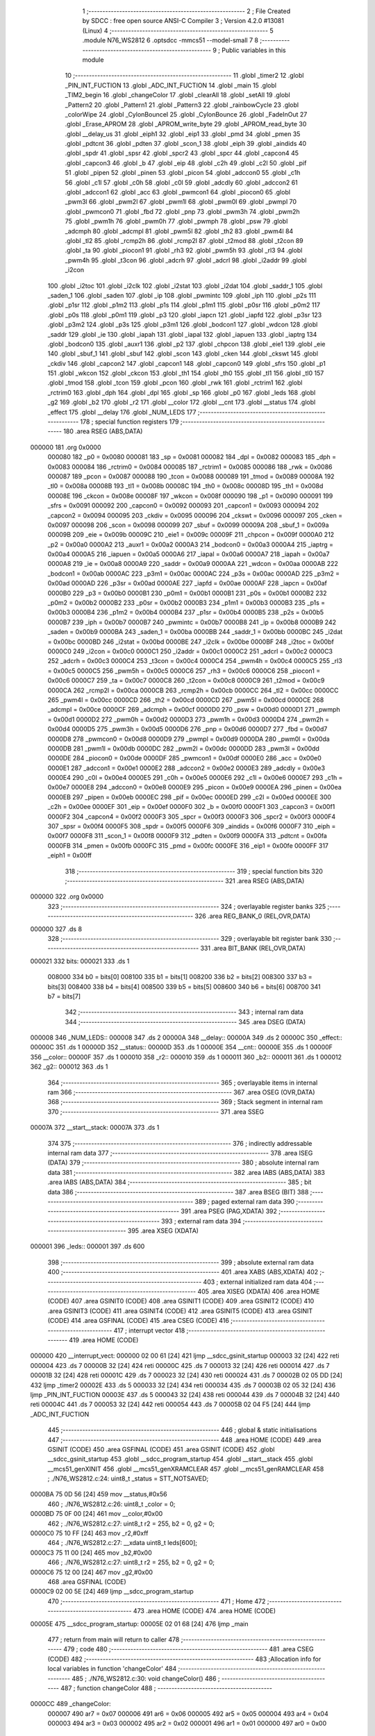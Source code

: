                                       1 ;--------------------------------------------------------
                                      2 ; File Created by SDCC : free open source ANSI-C Compiler
                                      3 ; Version 4.2.0 #13081 (Linux)
                                      4 ;--------------------------------------------------------
                                      5 	.module N76_WS2812
                                      6 	.optsdcc -mmcs51 --model-small
                                      7 	
                                      8 ;--------------------------------------------------------
                                      9 ; Public variables in this module
                                     10 ;--------------------------------------------------------
                                     11 	.globl _timer2
                                     12 	.globl _PIN_INT_FUCTION
                                     13 	.globl _ADC_INT_FUCTION
                                     14 	.globl _main
                                     15 	.globl _TIM2_begin
                                     16 	.globl _changeColor
                                     17 	.globl _clearAll
                                     18 	.globl _setAll
                                     19 	.globl _Pattern2
                                     20 	.globl _Pattern1
                                     21 	.globl _Pattern3
                                     22 	.globl _rainbowCycle
                                     23 	.globl _colorWipe
                                     24 	.globl _CylonBounceI
                                     25 	.globl _CylonBounce
                                     26 	.globl _FadeInOut
                                     27 	.globl _Erase_APROM
                                     28 	.globl _APROM_write_byte
                                     29 	.globl _APROM_read_byte
                                     30 	.globl __delay_us
                                     31 	.globl _eiph1
                                     32 	.globl _eip1
                                     33 	.globl _pmd
                                     34 	.globl _pmen
                                     35 	.globl _pdtcnt
                                     36 	.globl _pdten
                                     37 	.globl _scon_1
                                     38 	.globl _eiph
                                     39 	.globl _aindids
                                     40 	.globl _spdr
                                     41 	.globl _spsr
                                     42 	.globl _spcr2
                                     43 	.globl _spcr
                                     44 	.globl _capcon4
                                     45 	.globl _capcon3
                                     46 	.globl _b
                                     47 	.globl _eip
                                     48 	.globl _c2h
                                     49 	.globl _c2l
                                     50 	.globl _pif
                                     51 	.globl _pipen
                                     52 	.globl _pinen
                                     53 	.globl _picon
                                     54 	.globl _adccon0
                                     55 	.globl _c1h
                                     56 	.globl _c1l
                                     57 	.globl _c0h
                                     58 	.globl _c0l
                                     59 	.globl _adcdly
                                     60 	.globl _adccon2
                                     61 	.globl _adccon1
                                     62 	.globl _acc
                                     63 	.globl _pwmcon1
                                     64 	.globl _piocon0
                                     65 	.globl _pwm3l
                                     66 	.globl _pwm2l
                                     67 	.globl _pwm1l
                                     68 	.globl _pwm0l
                                     69 	.globl _pwmpl
                                     70 	.globl _pwmcon0
                                     71 	.globl _fbd
                                     72 	.globl _pnp
                                     73 	.globl _pwm3h
                                     74 	.globl _pwm2h
                                     75 	.globl _pwm1h
                                     76 	.globl _pwm0h
                                     77 	.globl _pwmph
                                     78 	.globl _psw
                                     79 	.globl _adcmph
                                     80 	.globl _adcmpl
                                     81 	.globl _pwm5l
                                     82 	.globl _th2
                                     83 	.globl _pwm4l
                                     84 	.globl _tl2
                                     85 	.globl _rcmp2h
                                     86 	.globl _rcmp2l
                                     87 	.globl _t2mod
                                     88 	.globl _t2con
                                     89 	.globl _ta
                                     90 	.globl _piocon1
                                     91 	.globl _rh3
                                     92 	.globl _pwm5h
                                     93 	.globl _rl3
                                     94 	.globl _pwm4h
                                     95 	.globl _t3con
                                     96 	.globl _adcrh
                                     97 	.globl _adcrl
                                     98 	.globl _i2addr
                                     99 	.globl _i2con
                                    100 	.globl _i2toc
                                    101 	.globl _i2clk
                                    102 	.globl _i2stat
                                    103 	.globl _i2dat
                                    104 	.globl _saddr_1
                                    105 	.globl _saden_1
                                    106 	.globl _saden
                                    107 	.globl _ip
                                    108 	.globl _pwmintc
                                    109 	.globl _iph
                                    110 	.globl _p2s
                                    111 	.globl _p1sr
                                    112 	.globl _p1m2
                                    113 	.globl _p1s
                                    114 	.globl _p1m1
                                    115 	.globl _p0sr
                                    116 	.globl _p0m2
                                    117 	.globl _p0s
                                    118 	.globl _p0m1
                                    119 	.globl _p3
                                    120 	.globl _iapcn
                                    121 	.globl _iapfd
                                    122 	.globl _p3sr
                                    123 	.globl _p3m2
                                    124 	.globl _p3s
                                    125 	.globl _p3m1
                                    126 	.globl _bodcon1
                                    127 	.globl _wdcon
                                    128 	.globl _saddr
                                    129 	.globl _ie
                                    130 	.globl _iapah
                                    131 	.globl _iapal
                                    132 	.globl _iapuen
                                    133 	.globl _iaptrg
                                    134 	.globl _bodcon0
                                    135 	.globl _auxr1
                                    136 	.globl _p2
                                    137 	.globl _chpcon
                                    138 	.globl _eie1
                                    139 	.globl _eie
                                    140 	.globl _sbuf_1
                                    141 	.globl _sbuf
                                    142 	.globl _scon
                                    143 	.globl _cken
                                    144 	.globl _ckswt
                                    145 	.globl _ckdiv
                                    146 	.globl _capcon2
                                    147 	.globl _capcon1
                                    148 	.globl _capcon0
                                    149 	.globl _sfrs
                                    150 	.globl _p1
                                    151 	.globl _wkcon
                                    152 	.globl _ckcon
                                    153 	.globl _th1
                                    154 	.globl _th0
                                    155 	.globl _tl1
                                    156 	.globl _tl0
                                    157 	.globl _tmod
                                    158 	.globl _tcon
                                    159 	.globl _pcon
                                    160 	.globl _rwk
                                    161 	.globl _rctrim1
                                    162 	.globl _rctrim0
                                    163 	.globl _dph
                                    164 	.globl _dpl
                                    165 	.globl _sp
                                    166 	.globl _p0
                                    167 	.globl _leds
                                    168 	.globl _g2
                                    169 	.globl _b2
                                    170 	.globl _r2
                                    171 	.globl __color
                                    172 	.globl __cnt
                                    173 	.globl __status
                                    174 	.globl _effect
                                    175 	.globl __delay
                                    176 	.globl _NUM_LEDS
                                    177 ;--------------------------------------------------------
                                    178 ; special function registers
                                    179 ;--------------------------------------------------------
                                    180 	.area RSEG    (ABS,DATA)
      000000                        181 	.org 0x0000
                           000080   182 _p0	=	0x0080
                           000081   183 _sp	=	0x0081
                           000082   184 _dpl	=	0x0082
                           000083   185 _dph	=	0x0083
                           000084   186 _rctrim0	=	0x0084
                           000085   187 _rctrim1	=	0x0085
                           000086   188 _rwk	=	0x0086
                           000087   189 _pcon	=	0x0087
                           000088   190 _tcon	=	0x0088
                           000089   191 _tmod	=	0x0089
                           00008A   192 _tl0	=	0x008a
                           00008B   193 _tl1	=	0x008b
                           00008C   194 _th0	=	0x008c
                           00008D   195 _th1	=	0x008d
                           00008E   196 _ckcon	=	0x008e
                           00008F   197 _wkcon	=	0x008f
                           000090   198 _p1	=	0x0090
                           000091   199 _sfrs	=	0x0091
                           000092   200 _capcon0	=	0x0092
                           000093   201 _capcon1	=	0x0093
                           000094   202 _capcon2	=	0x0094
                           000095   203 _ckdiv	=	0x0095
                           000096   204 _ckswt	=	0x0096
                           000097   205 _cken	=	0x0097
                           000098   206 _scon	=	0x0098
                           000099   207 _sbuf	=	0x0099
                           00009A   208 _sbuf_1	=	0x009a
                           00009B   209 _eie	=	0x009b
                           00009C   210 _eie1	=	0x009c
                           00009F   211 _chpcon	=	0x009f
                           0000A0   212 _p2	=	0x00a0
                           0000A2   213 _auxr1	=	0x00a2
                           0000A3   214 _bodcon0	=	0x00a3
                           0000A4   215 _iaptrg	=	0x00a4
                           0000A5   216 _iapuen	=	0x00a5
                           0000A6   217 _iapal	=	0x00a6
                           0000A7   218 _iapah	=	0x00a7
                           0000A8   219 _ie	=	0x00a8
                           0000A9   220 _saddr	=	0x00a9
                           0000AA   221 _wdcon	=	0x00aa
                           0000AB   222 _bodcon1	=	0x00ab
                           0000AC   223 _p3m1	=	0x00ac
                           0000AC   224 _p3s	=	0x00ac
                           0000AD   225 _p3m2	=	0x00ad
                           0000AD   226 _p3sr	=	0x00ad
                           0000AE   227 _iapfd	=	0x00ae
                           0000AF   228 _iapcn	=	0x00af
                           0000B0   229 _p3	=	0x00b0
                           0000B1   230 _p0m1	=	0x00b1
                           0000B1   231 _p0s	=	0x00b1
                           0000B2   232 _p0m2	=	0x00b2
                           0000B2   233 _p0sr	=	0x00b2
                           0000B3   234 _p1m1	=	0x00b3
                           0000B3   235 _p1s	=	0x00b3
                           0000B4   236 _p1m2	=	0x00b4
                           0000B4   237 _p1sr	=	0x00b4
                           0000B5   238 _p2s	=	0x00b5
                           0000B7   239 _iph	=	0x00b7
                           0000B7   240 _pwmintc	=	0x00b7
                           0000B8   241 _ip	=	0x00b8
                           0000B9   242 _saden	=	0x00b9
                           0000BA   243 _saden_1	=	0x00ba
                           0000BB   244 _saddr_1	=	0x00bb
                           0000BC   245 _i2dat	=	0x00bc
                           0000BD   246 _i2stat	=	0x00bd
                           0000BE   247 _i2clk	=	0x00be
                           0000BF   248 _i2toc	=	0x00bf
                           0000C0   249 _i2con	=	0x00c0
                           0000C1   250 _i2addr	=	0x00c1
                           0000C2   251 _adcrl	=	0x00c2
                           0000C3   252 _adcrh	=	0x00c3
                           0000C4   253 _t3con	=	0x00c4
                           0000C4   254 _pwm4h	=	0x00c4
                           0000C5   255 _rl3	=	0x00c5
                           0000C5   256 _pwm5h	=	0x00c5
                           0000C6   257 _rh3	=	0x00c6
                           0000C6   258 _piocon1	=	0x00c6
                           0000C7   259 _ta	=	0x00c7
                           0000C8   260 _t2con	=	0x00c8
                           0000C9   261 _t2mod	=	0x00c9
                           0000CA   262 _rcmp2l	=	0x00ca
                           0000CB   263 _rcmp2h	=	0x00cb
                           0000CC   264 _tl2	=	0x00cc
                           0000CC   265 _pwm4l	=	0x00cc
                           0000CD   266 _th2	=	0x00cd
                           0000CD   267 _pwm5l	=	0x00cd
                           0000CE   268 _adcmpl	=	0x00ce
                           0000CF   269 _adcmph	=	0x00cf
                           0000D0   270 _psw	=	0x00d0
                           0000D1   271 _pwmph	=	0x00d1
                           0000D2   272 _pwm0h	=	0x00d2
                           0000D3   273 _pwm1h	=	0x00d3
                           0000D4   274 _pwm2h	=	0x00d4
                           0000D5   275 _pwm3h	=	0x00d5
                           0000D6   276 _pnp	=	0x00d6
                           0000D7   277 _fbd	=	0x00d7
                           0000D8   278 _pwmcon0	=	0x00d8
                           0000D9   279 _pwmpl	=	0x00d9
                           0000DA   280 _pwm0l	=	0x00da
                           0000DB   281 _pwm1l	=	0x00db
                           0000DC   282 _pwm2l	=	0x00dc
                           0000DD   283 _pwm3l	=	0x00dd
                           0000DE   284 _piocon0	=	0x00de
                           0000DF   285 _pwmcon1	=	0x00df
                           0000E0   286 _acc	=	0x00e0
                           0000E1   287 _adccon1	=	0x00e1
                           0000E2   288 _adccon2	=	0x00e2
                           0000E3   289 _adcdly	=	0x00e3
                           0000E4   290 _c0l	=	0x00e4
                           0000E5   291 _c0h	=	0x00e5
                           0000E6   292 _c1l	=	0x00e6
                           0000E7   293 _c1h	=	0x00e7
                           0000E8   294 _adccon0	=	0x00e8
                           0000E9   295 _picon	=	0x00e9
                           0000EA   296 _pinen	=	0x00ea
                           0000EB   297 _pipen	=	0x00eb
                           0000EC   298 _pif	=	0x00ec
                           0000ED   299 _c2l	=	0x00ed
                           0000EE   300 _c2h	=	0x00ee
                           0000EF   301 _eip	=	0x00ef
                           0000F0   302 _b	=	0x00f0
                           0000F1   303 _capcon3	=	0x00f1
                           0000F2   304 _capcon4	=	0x00f2
                           0000F3   305 _spcr	=	0x00f3
                           0000F3   306 _spcr2	=	0x00f3
                           0000F4   307 _spsr	=	0x00f4
                           0000F5   308 _spdr	=	0x00f5
                           0000F6   309 _aindids	=	0x00f6
                           0000F7   310 _eiph	=	0x00f7
                           0000F8   311 _scon_1	=	0x00f8
                           0000F9   312 _pdten	=	0x00f9
                           0000FA   313 _pdtcnt	=	0x00fa
                           0000FB   314 _pmen	=	0x00fb
                           0000FC   315 _pmd	=	0x00fc
                           0000FE   316 _eip1	=	0x00fe
                           0000FF   317 _eiph1	=	0x00ff
                                    318 ;--------------------------------------------------------
                                    319 ; special function bits
                                    320 ;--------------------------------------------------------
                                    321 	.area RSEG    (ABS,DATA)
      000000                        322 	.org 0x0000
                                    323 ;--------------------------------------------------------
                                    324 ; overlayable register banks
                                    325 ;--------------------------------------------------------
                                    326 	.area REG_BANK_0	(REL,OVR,DATA)
      000000                        327 	.ds 8
                                    328 ;--------------------------------------------------------
                                    329 ; overlayable bit register bank
                                    330 ;--------------------------------------------------------
                                    331 	.area BIT_BANK	(REL,OVR,DATA)
      000021                        332 bits:
      000021                        333 	.ds 1
                           008000   334 	b0 = bits[0]
                           008100   335 	b1 = bits[1]
                           008200   336 	b2 = bits[2]
                           008300   337 	b3 = bits[3]
                           008400   338 	b4 = bits[4]
                           008500   339 	b5 = bits[5]
                           008600   340 	b6 = bits[6]
                           008700   341 	b7 = bits[7]
                                    342 ;--------------------------------------------------------
                                    343 ; internal ram data
                                    344 ;--------------------------------------------------------
                                    345 	.area DSEG    (DATA)
      000008                        346 _NUM_LEDS::
      000008                        347 	.ds 2
      00000A                        348 __delay::
      00000A                        349 	.ds 2
      00000C                        350 _effect::
      00000C                        351 	.ds 1
      00000D                        352 __status::
      00000D                        353 	.ds 1
      00000E                        354 __cnt::
      00000E                        355 	.ds 1
      00000F                        356 __color::
      00000F                        357 	.ds 1
      000010                        358 _r2::
      000010                        359 	.ds 1
      000011                        360 _b2::
      000011                        361 	.ds 1
      000012                        362 _g2::
      000012                        363 	.ds 1
                                    364 ;--------------------------------------------------------
                                    365 ; overlayable items in internal ram
                                    366 ;--------------------------------------------------------
                                    367 	.area	OSEG    (OVR,DATA)
                                    368 ;--------------------------------------------------------
                                    369 ; Stack segment in internal ram
                                    370 ;--------------------------------------------------------
                                    371 	.area	SSEG
      00007A                        372 __start__stack:
      00007A                        373 	.ds	1
                                    374 
                                    375 ;--------------------------------------------------------
                                    376 ; indirectly addressable internal ram data
                                    377 ;--------------------------------------------------------
                                    378 	.area ISEG    (DATA)
                                    379 ;--------------------------------------------------------
                                    380 ; absolute internal ram data
                                    381 ;--------------------------------------------------------
                                    382 	.area IABS    (ABS,DATA)
                                    383 	.area IABS    (ABS,DATA)
                                    384 ;--------------------------------------------------------
                                    385 ; bit data
                                    386 ;--------------------------------------------------------
                                    387 	.area BSEG    (BIT)
                                    388 ;--------------------------------------------------------
                                    389 ; paged external ram data
                                    390 ;--------------------------------------------------------
                                    391 	.area PSEG    (PAG,XDATA)
                                    392 ;--------------------------------------------------------
                                    393 ; external ram data
                                    394 ;--------------------------------------------------------
                                    395 	.area XSEG    (XDATA)
      000001                        396 _leds::
      000001                        397 	.ds 600
                                    398 ;--------------------------------------------------------
                                    399 ; absolute external ram data
                                    400 ;--------------------------------------------------------
                                    401 	.area XABS    (ABS,XDATA)
                                    402 ;--------------------------------------------------------
                                    403 ; external initialized ram data
                                    404 ;--------------------------------------------------------
                                    405 	.area XISEG   (XDATA)
                                    406 	.area HOME    (CODE)
                                    407 	.area GSINIT0 (CODE)
                                    408 	.area GSINIT1 (CODE)
                                    409 	.area GSINIT2 (CODE)
                                    410 	.area GSINIT3 (CODE)
                                    411 	.area GSINIT4 (CODE)
                                    412 	.area GSINIT5 (CODE)
                                    413 	.area GSINIT  (CODE)
                                    414 	.area GSFINAL (CODE)
                                    415 	.area CSEG    (CODE)
                                    416 ;--------------------------------------------------------
                                    417 ; interrupt vector
                                    418 ;--------------------------------------------------------
                                    419 	.area HOME    (CODE)
      000000                        420 __interrupt_vect:
      000000 02 00 61         [24]  421 	ljmp	__sdcc_gsinit_startup
      000003 32               [24]  422 	reti
      000004                        423 	.ds	7
      00000B 32               [24]  424 	reti
      00000C                        425 	.ds	7
      000013 32               [24]  426 	reti
      000014                        427 	.ds	7
      00001B 32               [24]  428 	reti
      00001C                        429 	.ds	7
      000023 32               [24]  430 	reti
      000024                        431 	.ds	7
      00002B 02 05 DD         [24]  432 	ljmp	_timer2
      00002E                        433 	.ds	5
      000033 32               [24]  434 	reti
      000034                        435 	.ds	7
      00003B 02 05 32         [24]  436 	ljmp	_PIN_INT_FUCTION
      00003E                        437 	.ds	5
      000043 32               [24]  438 	reti
      000044                        439 	.ds	7
      00004B 32               [24]  440 	reti
      00004C                        441 	.ds	7
      000053 32               [24]  442 	reti
      000054                        443 	.ds	7
      00005B 02 04 F5         [24]  444 	ljmp	_ADC_INT_FUCTION
                                    445 ;--------------------------------------------------------
                                    446 ; global & static initialisations
                                    447 ;--------------------------------------------------------
                                    448 	.area HOME    (CODE)
                                    449 	.area GSINIT  (CODE)
                                    450 	.area GSFINAL (CODE)
                                    451 	.area GSINIT  (CODE)
                                    452 	.globl __sdcc_gsinit_startup
                                    453 	.globl __sdcc_program_startup
                                    454 	.globl __start__stack
                                    455 	.globl __mcs51_genXINIT
                                    456 	.globl __mcs51_genXRAMCLEAR
                                    457 	.globl __mcs51_genRAMCLEAR
                                    458 ;	./N76_WS2812.c:24: uint8_t _status = STT_NOTSAVED;
      0000BA 75 0D 56         [24]  459 	mov	__status,#0x56
                                    460 ;	./N76_WS2812.c:26: uint8_t _color = 0;
      0000BD 75 0F 00         [24]  461 	mov	__color,#0x00
                                    462 ;	./N76_WS2812.c:27: uint8_t r2 = 255, b2 = 0, g2 = 0;
      0000C0 75 10 FF         [24]  463 	mov	_r2,#0xff
                                    464 ;	./N76_WS2812.c:27: __xdata uint8_t leds[600];
      0000C3 75 11 00         [24]  465 	mov	_b2,#0x00
                                    466 ;	./N76_WS2812.c:27: uint8_t r2 = 255, b2 = 0, g2 = 0;
      0000C6 75 12 00         [24]  467 	mov	_g2,#0x00
                                    468 	.area GSFINAL (CODE)
      0000C9 02 00 5E         [24]  469 	ljmp	__sdcc_program_startup
                                    470 ;--------------------------------------------------------
                                    471 ; Home
                                    472 ;--------------------------------------------------------
                                    473 	.area HOME    (CODE)
                                    474 	.area HOME    (CODE)
      00005E                        475 __sdcc_program_startup:
      00005E 02 01 68         [24]  476 	ljmp	_main
                                    477 ;	return from main will return to caller
                                    478 ;--------------------------------------------------------
                                    479 ; code
                                    480 ;--------------------------------------------------------
                                    481 	.area CSEG    (CODE)
                                    482 ;------------------------------------------------------------
                                    483 ;Allocation info for local variables in function 'changeColor'
                                    484 ;------------------------------------------------------------
                                    485 ;	./N76_WS2812.c:30: void changeColor()
                                    486 ;	-----------------------------------------
                                    487 ;	 function changeColor
                                    488 ;	-----------------------------------------
      0000CC                        489 _changeColor:
                           000007   490 	ar7 = 0x07
                           000006   491 	ar6 = 0x06
                           000005   492 	ar5 = 0x05
                           000004   493 	ar4 = 0x04
                           000003   494 	ar3 = 0x03
                           000002   495 	ar2 = 0x02
                           000001   496 	ar1 = 0x01
                           000000   497 	ar0 = 0x00
                                    498 ;	./N76_WS2812.c:33: switch (_color)
      0000CC E5 0F            [12]  499 	mov	a,__color
      0000CE 24 F8            [12]  500 	add	a,#0xff - 0x07
      0000D0 50 01            [24]  501 	jnc	00117$
      0000D2 22               [24]  502 	ret
      0000D3                        503 00117$:
      0000D3 E5 0F            [12]  504 	mov	a,__color
      0000D5 24 0B            [12]  505 	add	a,#(00118$-3-.)
      0000D7 83               [24]  506 	movc	a,@a+pc
      0000D8 F5 82            [12]  507 	mov	dpl,a
      0000DA E5 0F            [12]  508 	mov	a,__color
      0000DC 24 0C            [12]  509 	add	a,#(00119$-3-.)
      0000DE 83               [24]  510 	movc	a,@a+pc
      0000DF F5 83            [12]  511 	mov	dph,a
      0000E1 E4               [12]  512 	clr	a
      0000E2 73               [24]  513 	jmp	@a+dptr
      0000E3                        514 00118$:
      0000E3 F3                     515 	.db	00101$
      0000E4 FD                     516 	.db	00102$
      0000E5 07                     517 	.db	00103$
      0000E6 11                     518 	.db	00104$
      0000E7 1B                     519 	.db	00105$
      0000E8 25                     520 	.db	00106$
      0000E9 2F                     521 	.db	00107$
      0000EA 39                     522 	.db	00108$
      0000EB                        523 00119$:
      0000EB 00                     524 	.db	00101$>>8
      0000EC 00                     525 	.db	00102$>>8
      0000ED 01                     526 	.db	00103$>>8
      0000EE 01                     527 	.db	00104$>>8
      0000EF 01                     528 	.db	00105$>>8
      0000F0 01                     529 	.db	00106$>>8
      0000F1 01                     530 	.db	00107$>>8
      0000F2 01                     531 	.db	00108$>>8
                                    532 ;	./N76_WS2812.c:35: case 0: // red
      0000F3                        533 00101$:
                                    534 ;	./N76_WS2812.c:36: r2 = 239;
      0000F3 75 10 EF         [24]  535 	mov	_r2,#0xef
                                    536 ;	./N76_WS2812.c:37: g2 = 3;
      0000F6 75 12 03         [24]  537 	mov	_g2,#0x03
                                    538 ;	./N76_WS2812.c:38: b2 = 7;
      0000F9 75 11 07         [24]  539 	mov	_b2,#0x07
                                    540 ;	./N76_WS2812.c:39: break;
                                    541 ;	./N76_WS2812.c:41: case 1: // violet
      0000FC 22               [24]  542 	ret
      0000FD                        543 00102$:
                                    544 ;	./N76_WS2812.c:42: r2 = 160;
      0000FD 75 10 A0         [24]  545 	mov	_r2,#0xa0
                                    546 ;	./N76_WS2812.c:43: g2 = 64;
      000100 75 12 40         [24]  547 	mov	_g2,#0x40
                                    548 ;	./N76_WS2812.c:44: b2 = 198;
      000103 75 11 C6         [24]  549 	mov	_b2,#0xc6
                                    550 ;	./N76_WS2812.c:45: break;
                                    551 ;	./N76_WS2812.c:47: case 2: // ORANGE
      000106 22               [24]  552 	ret
      000107                        553 00103$:
                                    554 ;	./N76_WS2812.c:48: r2 = 255;
      000107 75 10 FF         [24]  555 	mov	_r2,#0xff
                                    556 ;	./N76_WS2812.c:49: g2 = 153;
      00010A 75 12 99         [24]  557 	mov	_g2,#0x99
                                    558 ;	./N76_WS2812.c:50: b2 = 0;
      00010D 75 11 00         [24]  559 	mov	_b2,#0x00
                                    560 ;	./N76_WS2812.c:51: break;
                                    561 ;	./N76_WS2812.c:53: case 3: // YELLOW
      000110 22               [24]  562 	ret
      000111                        563 00104$:
                                    564 ;	./N76_WS2812.c:54: r2 = 255;
      000111 75 10 FF         [24]  565 	mov	_r2,#0xff
                                    566 ;	./N76_WS2812.c:55: g2 = 235;
      000114 75 12 EB         [24]  567 	mov	_g2,#0xeb
                                    568 ;	./N76_WS2812.c:56: b2 = 0;
      000117 75 11 00         [24]  569 	mov	_b2,#0x00
                                    570 ;	./N76_WS2812.c:57: break;
                                    571 ;	./N76_WS2812.c:59: case 4: // GREEN
      00011A 22               [24]  572 	ret
      00011B                        573 00105$:
                                    574 ;	./N76_WS2812.c:60: r2 = 29;
      00011B 75 10 1D         [24]  575 	mov	_r2,#0x1d
                                    576 ;	./N76_WS2812.c:61: g2 = 185;
      00011E 75 12 B9         [24]  577 	mov	_g2,#0xb9
                                    578 ;	./N76_WS2812.c:62: b2 = 84;
      000121 75 11 54         [24]  579 	mov	_b2,#0x54
                                    580 ;	./N76_WS2812.c:63: break;
                                    581 ;	./N76_WS2812.c:65: case 5: // BLUE
      000124 22               [24]  582 	ret
      000125                        583 00106$:
                                    584 ;	./N76_WS2812.c:66: r2 = 21;
      000125 75 10 15         [24]  585 	mov	_r2,#0x15
                                    586 ;	./N76_WS2812.c:67: g2 = 13;
      000128 75 12 0D         [24]  587 	mov	_g2,#0x0d
                                    588 ;	./N76_WS2812.c:68: b2 = 247;
      00012B 75 11 F7         [24]  589 	mov	_b2,#0xf7
                                    590 ;	./N76_WS2812.c:69: break;
                                    591 ;	./N76_WS2812.c:71: case 6: // INDIGO
      00012E 22               [24]  592 	ret
      00012F                        593 00107$:
                                    594 ;	./N76_WS2812.c:72: r2 = 110;
      00012F 75 10 6E         [24]  595 	mov	_r2,#0x6e
                                    596 ;	./N76_WS2812.c:73: g2 = 0;
      000132 75 12 00         [24]  597 	mov	_g2,#0x00
                                    598 ;	./N76_WS2812.c:74: b2 = 255;
      000135 75 11 FF         [24]  599 	mov	_b2,#0xff
                                    600 ;	./N76_WS2812.c:75: break;
                                    601 ;	./N76_WS2812.c:77: case 7: // Warm White
      000138 22               [24]  602 	ret
      000139                        603 00108$:
                                    604 ;	./N76_WS2812.c:78: r2 = 253;
      000139 75 10 FD         [24]  605 	mov	_r2,#0xfd
                                    606 ;	./N76_WS2812.c:79: g2 = 244;
      00013C 75 12 F4         [24]  607 	mov	_g2,#0xf4
                                    608 ;	./N76_WS2812.c:80: b2 = 220;
      00013F 75 11 DC         [24]  609 	mov	_b2,#0xdc
                                    610 ;	./N76_WS2812.c:85: }
                                    611 ;	./N76_WS2812.c:86: }
      000142 22               [24]  612 	ret
                                    613 ;------------------------------------------------------------
                                    614 ;Allocation info for local variables in function 'TIM2_begin'
                                    615 ;------------------------------------------------------------
                                    616 ;	./N76_WS2812.c:88: void TIM2_begin()
                                    617 ;	-----------------------------------------
                                    618 ;	 function TIM2_begin
                                    619 ;	-----------------------------------------
      000143                        620 _TIM2_begin:
                                    621 ;	./N76_WS2812.c:94: T2MOD &= ~0x70;
      000143 53 C9 8F         [24]  622 	anl	_t2mod,#0x8f
                                    623 ;	./N76_WS2812.c:96: T2MOD |= 0x60;
      000146 43 C9 60         [24]  624 	orl	_t2mod,#0x60
                                    625 ;	./N76_WS2812.c:100: clr_CMRL2;
      000149 53 C8 FE         [24]  626 	anl	_t2con,#0xfe
                                    627 ;	./N76_WS2812.c:104: set_CAPCR;
      00014C 43 C9 08         [24]  628 	orl	_t2mod,#0x08
                                    629 ;	./N76_WS2812.c:105: set_LDEN;
      00014F 43 C9 80         [24]  630 	orl	_t2mod,#0x80
                                    631 ;	./N76_WS2812.c:108: RCMP2L = 0xF6; // 100ms
      000152 75 CA F6         [24]  632 	mov	_rcmp2l,#0xf6
                                    633 ;	./N76_WS2812.c:110: RCMP2H = 0xC2;
      000155 75 CB C2         [24]  634 	mov	_rcmp2h,#0xc2
                                    635 ;	./N76_WS2812.c:111: TL2 = 0;
      000158 75 CC 00         [24]  636 	mov	_tl2,#0x00
                                    637 ;	./N76_WS2812.c:112: TH2 = 0;
      00015B 75 CD 00         [24]  638 	mov	_th2,#0x00
                                    639 ;	./N76_WS2812.c:114: set_ET2; // Enable Timer2 interrupt
      00015E 43 9B 80         [24]  640 	orl	_eie,#0x80
                                    641 ;	./N76_WS2812.c:115: sei();
      000161 43 A8 80         [24]  642 	orl	_ie,#0x80
                                    643 ;	./N76_WS2812.c:116: set_TR2; // Timer2 run
      000164 43 C8 04         [24]  644 	orl	_t2con,#0x04
                                    645 ;	./N76_WS2812.c:117: }
      000167 22               [24]  646 	ret
                                    647 ;------------------------------------------------------------
                                    648 ;Allocation info for local variables in function 'main'
                                    649 ;------------------------------------------------------------
                                    650 ;	./N76_WS2812.c:119: void main(void)
                                    651 ;	-----------------------------------------
                                    652 ;	 function main
                                    653 ;	-----------------------------------------
      000168                        654 _main:
                                    655 ;	./N76_WS2812.c:121: CKDIV = 0x00; // 16MHz
      000168 75 95 00         [24]  656 	mov	_ckdiv,#0x00
                                    657 ;	./N76_WS2812.c:122: effect = APROM_read_byte(ADDR_EFF);
      00016B 90 30 00         [24]  658 	mov	dptr,#0x3000
      00016E 12 07 44         [24]  659 	lcall	_APROM_read_byte
      000171 85 82 0C         [24]  660 	mov	_effect,dpl
                                    661 ;	./N76_WS2812.c:123: if (effect >= NUM_EFFECT + 1)
      000174 74 F8            [12]  662 	mov	a,#0x100 - 0x08
      000176 25 0C            [12]  663 	add	a,_effect
      000178 50 03            [24]  664 	jnc	00102$
                                    665 ;	./N76_WS2812.c:124: effect = DEFAULT_EFFECT;
      00017A 75 0C 00         [24]  666 	mov	_effect,#0x00
      00017D                        667 00102$:
                                    668 ;	./N76_WS2812.c:125: _color = APROM_read_byte(ADDR_COLOR);
      00017D 90 30 01         [24]  669 	mov	dptr,#0x3001
      000180 12 07 44         [24]  670 	lcall	_APROM_read_byte
      000183 85 82 0F         [24]  671 	mov	__color,dpl
                                    672 ;	./N76_WS2812.c:126: if (_color >= NUM_COLOR)
      000186 74 F8            [12]  673 	mov	a,#0x100 - 0x08
      000188 25 0F            [12]  674 	add	a,__color
      00018A 50 03            [24]  675 	jnc	00104$
                                    676 ;	./N76_WS2812.c:127: _color = 0;
      00018C 75 0F 00         [24]  677 	mov	__color,#0x00
      00018F                        678 00104$:
                                    679 ;	./N76_WS2812.c:129: changeColor();
      00018F 12 00 CC         [24]  680 	lcall	_changeColor
                                    681 ;	./N76_WS2812.c:131: clrb(LED2_PxM1, LED2_PIN);
      000192 53 B1 DF         [24]  682 	anl	_p0m1,#0xdf
                                    683 ;	./N76_WS2812.c:132: setb(LED2_PxM2, LED2_PIN);
      000195 43 B2 20         [24]  684 	orl	_p0m2,#0x20
                                    685 ;	./N76_WS2812.c:133: clrb(LED2_PORT, LED2_PIN);
      000198 53 80 DF         [24]  686 	anl	_p0,#0xdf
                                    687 ;	./N76_WS2812.c:135: clrb(LED_PxM1, LED_PIN);
      00019B 53 B1 BF         [24]  688 	anl	_p0m1,#0xbf
                                    689 ;	./N76_WS2812.c:136: setb(LED_PxM2, LED_PIN);
      00019E 43 B2 40         [24]  690 	orl	_p0m2,#0x40
                                    691 ;	./N76_WS2812.c:137: clrb(LED_PORT, LED_PIN);
      0001A1 53 80 BF         [24]  692 	anl	_p0,#0xbf
                                    693 ;	./N76_WS2812.c:139: clrb(SW_PxM1, SW50_PIN);
      0001A4 53 B1 FE         [24]  694 	anl	_p0m1,#0xfe
                                    695 ;	./N76_WS2812.c:140: setb(SW_PxM2, SW50_PIN);
      0001A7 43 B2 01         [24]  696 	orl	_p0m2,#0x01
                                    697 ;	./N76_WS2812.c:142: clrb(SW_PxM1, SW100_PIN);
      0001AA 53 B1 FD         [24]  698 	anl	_p0m1,#0xfd
                                    699 ;	./N76_WS2812.c:143: setb(SW_PxM2, SW100_PIN);
      0001AD 43 B2 02         [24]  700 	orl	_p0m2,#0x02
                                    701 ;	./N76_WS2812.c:145: clrb(SW_PxM1, SW150_PIN);
      0001B0 53 B1 FB         [24]  702 	anl	_p0m1,#0xfb
                                    703 ;	./N76_WS2812.c:146: setb(SW_PxM2, SW150_PIN);
      0001B3 43 B2 04         [24]  704 	orl	_p0m2,#0x04
                                    705 ;	./N76_WS2812.c:148: clrb(SW_PxM1, SW200_PIN);
      0001B6 53 B1 F7         [24]  706 	anl	_p0m1,#0xf7
                                    707 ;	./N76_WS2812.c:149: setb(SW_PxM2, SW200_PIN);
      0001B9 43 B2 08         [24]  708 	orl	_p0m2,#0x08
                                    709 ;	./N76_WS2812.c:151: SW_PORT |= 0x0F;
      0001BC 43 80 0F         [24]  710 	orl	_p0,#0x0f
                                    711 ;	./N76_WS2812.c:154: clrb(BTNE_PxM1, BTNE_PIN);
      0001BF 53 B3 EF         [24]  712 	anl	_p1m1,#0xef
                                    713 ;	./N76_WS2812.c:155: setb(BTNE_PxM2, BTNE_PIN);
      0001C2 43 B4 10         [24]  714 	orl	_p1m2,#0x10
                                    715 ;	./N76_WS2812.c:156: setb(BTNE_PORT, BTNE_PIN);
      0001C5 43 90 10         [24]  716 	orl	_p1,#0x10
                                    717 ;	./N76_WS2812.c:159: clrb(BTNC_PxM1, BTNC_PIN);
      0001C8 53 B3 F7         [24]  718 	anl	_p1m1,#0xf7
                                    719 ;	./N76_WS2812.c:160: setb(BTNC_PxM2, BTNC_PIN);
      0001CB 43 B4 08         [24]  720 	orl	_p1m2,#0x08
                                    721 ;	./N76_WS2812.c:161: setb(BTNC_PORT, BTNC_PIN);
      0001CE 43 90 08         [24]  722 	orl	_p1,#0x08
                                    723 ;	./N76_WS2812.c:164: ADCCON0 &= 0xF0;
      0001D1 53 E8 F0         [24]  724 	anl	_adccon0,#0xf0
                                    725 ;	./N76_WS2812.c:165: ADCCON0 |= 0x07;
      0001D4 43 E8 07         [24]  726 	orl	_adccon0,#0x07
                                    727 ;	./N76_WS2812.c:168: clrb(P1M2, 1);
      0001D7 53 B4 FD         [24]  728 	anl	_p1m2,#0xfd
                                    729 ;	./N76_WS2812.c:169: setb(P1M1, 1);
      0001DA 43 B3 02         [24]  730 	orl	_p1m1,#0x02
                                    731 ;	./N76_WS2812.c:170: AINDIDS = 0x00;
      0001DD 75 F6 00         [24]  732 	mov	_aindids,#0x00
                                    733 ;	./N76_WS2812.c:171: AINDIDS |= (1 << 7);
      0001E0 43 F6 80         [24]  734 	orl	_aindids,#0x80
                                    735 ;	./N76_WS2812.c:172: ADCCON1 |= (1 << 0);
      0001E3 43 E1 01         [24]  736 	orl	_adccon1,#0x01
                                    737 ;	./N76_WS2812.c:173: set_EADC; // enable interruppt ADC
      0001E6 43 A8 40         [24]  738 	orl	_ie,#0x40
                                    739 ;	./N76_WS2812.c:176: set_PIPS0; // pin interrupt port 1
      0001E9 43 E9 01         [24]  740 	orl	_picon,#0x01
                                    741 ;	./N76_WS2812.c:178: set_PIT45;
      0001EC 43 E9 40         [24]  742 	orl	_picon,#0x40
                                    743 ;	./N76_WS2812.c:179: setb(PINEN, BTNE_PIN); // enable falling edge
      0001EF 43 EA 10         [24]  744 	orl	_pinen,#0x10
                                    745 ;	./N76_WS2812.c:180: clrb(PIPEN, BTNE_PIN); // disable rasing edge
      0001F2 53 EB EF         [24]  746 	anl	_pipen,#0xef
                                    747 ;	./N76_WS2812.c:181: set_PIT3;
      0001F5 43 E9 20         [24]  748 	orl	_picon,#0x20
                                    749 ;	./N76_WS2812.c:182: setb(PINEN, BTNC_PIN); // enable falling edge
      0001F8 43 EA 08         [24]  750 	orl	_pinen,#0x08
                                    751 ;	./N76_WS2812.c:183: clrb(PIPEN, BTNC_PIN); // disable rasing edge
      0001FB 53 EB F7         [24]  752 	anl	_pipen,#0xf7
                                    753 ;	./N76_WS2812.c:186: set_EPI; // set external interrupt 0 at falling edge
      0001FE 43 9B 02         [24]  754 	orl	_eie,#0x02
                                    755 ;	./N76_WS2812.c:188: clearAll();
      000201 12 08 BB         [24]  756 	lcall	_clearAll
                                    757 ;	./N76_WS2812.c:190: TIM2_begin();
      000204 12 01 43         [24]  758 	lcall	_TIM2_begin
                                    759 ;	./N76_WS2812.c:191: sei(); // Enable global interrupt
      000207 43 A8 80         [24]  760 	orl	_ie,#0x80
                                    761 ;	./N76_WS2812.c:193: setb(ADCCON0, 6);
      00020A 43 E8 40         [24]  762 	orl	_adccon0,#0x40
                                    763 ;	./N76_WS2812.c:194: if (inbit(SW_PORT, SW50_PIN) == 0)
      00020D 74 01            [12]  764 	mov	a,#0x01
      00020F 55 80            [12]  765 	anl	a,_p0
      000211 FF               [12]  766 	mov	r7,a
                                    767 ;	./N76_WS2812.c:195: NUM_LEDS = 50;
      000212 70 07            [24]  768 	jnz	00114$
      000214 75 08 32         [24]  769 	mov	_NUM_LEDS,#0x32
      000217 F5 09            [12]  770 	mov	(_NUM_LEDS + 1),a
      000219 80 32            [24]  771 	sjmp	00154$
      00021B                        772 00114$:
                                    773 ;	./N76_WS2812.c:196: else if (inbit(SW_PORT, SW100_PIN) == 0)
      00021B 74 02            [12]  774 	mov	a,#0x02
      00021D 55 80            [12]  775 	anl	a,_p0
      00021F C3               [12]  776 	clr	c
      000220 13               [12]  777 	rrc	a
      000221 FF               [12]  778 	mov	r7,a
                                    779 ;	./N76_WS2812.c:197: NUM_LEDS = 100;
      000222 70 07            [24]  780 	jnz	00111$
      000224 75 08 64         [24]  781 	mov	_NUM_LEDS,#0x64
      000227 F5 09            [12]  782 	mov	(_NUM_LEDS + 1),a
      000229 80 22            [24]  783 	sjmp	00154$
      00022B                        784 00111$:
                                    785 ;	./N76_WS2812.c:198: else if (inbit(SW_PORT, SW150_PIN) == 0)
      00022B 74 04            [12]  786 	mov	a,#0x04
      00022D 55 80            [12]  787 	anl	a,_p0
      00022F 03               [12]  788 	rr	a
      000230 03               [12]  789 	rr	a
      000231 54 3F            [12]  790 	anl	a,#0x3f
      000233 FF               [12]  791 	mov	r7,a
                                    792 ;	./N76_WS2812.c:199: NUM_LEDS = 150;
      000234 70 07            [24]  793 	jnz	00108$
      000236 75 08 96         [24]  794 	mov	_NUM_LEDS,#0x96
      000239 F5 09            [12]  795 	mov	(_NUM_LEDS + 1),a
      00023B 80 10            [24]  796 	sjmp	00154$
      00023D                        797 00108$:
                                    798 ;	./N76_WS2812.c:200: else if (inbit(SW_PORT, SW200_PIN) == 0)
      00023D 74 08            [12]  799 	mov	a,#0x08
      00023F 55 80            [12]  800 	anl	a,_p0
      000241 C4               [12]  801 	swap	a
      000242 23               [12]  802 	rl	a
      000243 54 1F            [12]  803 	anl	a,#0x1f
      000245 FF               [12]  804 	mov	r7,a
                                    805 ;	./N76_WS2812.c:201: NUM_LEDS = 200;
      000246 70 05            [24]  806 	jnz	00154$
      000248 75 08 C8         [24]  807 	mov	_NUM_LEDS,#0xc8
      00024B F5 09            [12]  808 	mov	(_NUM_LEDS + 1),a
                                    809 ;	./N76_WS2812.c:203: while (1)
      00024D                        810 00154$:
                                    811 ;	./N76_WS2812.c:205: switch (effect)
      00024D E5 0C            [12]  812 	mov	a,_effect
      00024F 24 F8            [12]  813 	add	a,#0xff - 0x07
      000251 50 03            [24]  814 	jnc	00264$
      000253 02 04 E2         [24]  815 	ljmp	00150$
      000256                        816 00264$:
      000256 E5 0C            [12]  817 	mov	a,_effect
      000258 24 0B            [12]  818 	add	a,#(00265$-3-.)
      00025A 83               [24]  819 	movc	a,@a+pc
      00025B F5 82            [12]  820 	mov	dpl,a
      00025D E5 0C            [12]  821 	mov	a,_effect
      00025F 24 0C            [12]  822 	add	a,#(00266$-3-.)
      000261 83               [24]  823 	movc	a,@a+pc
      000262 F5 83            [12]  824 	mov	dph,a
      000264 E4               [12]  825 	clr	a
      000265 73               [24]  826 	jmp	@a+dptr
      000266                        827 00265$:
      000266 76                     828 	.db	00116$
      000267 7C                     829 	.db	00117$
      000268 8A                     830 	.db	00135$
      000269 99                     831 	.db	00136$
      00026A CB                     832 	.db	00137$
      00026B FD                     833 	.db	00138$
      00026C 26                     834 	.db	00141$
      00026D 35                     835 	.db	00142$
      00026E                        836 00266$:
      00026E 02                     837 	.db	00116$>>8
      00026F 02                     838 	.db	00117$>>8
      000270 03                     839 	.db	00135$>>8
      000271 03                     840 	.db	00136$>>8
      000272 03                     841 	.db	00137$>>8
      000273 03                     842 	.db	00138$>>8
      000274 04                     843 	.db	00141$>>8
      000275 04                     844 	.db	00142$>>8
                                    845 ;	./N76_WS2812.c:207: case 0:
      000276                        846 00116$:
                                    847 ;	./N76_WS2812.c:209: rainbowCycle();
      000276 12 12 EF         [24]  848 	lcall	_rainbowCycle
                                    849 ;	./N76_WS2812.c:210: break;
      000279 02 04 E2         [24]  850 	ljmp	00150$
                                    851 ;	./N76_WS2812.c:212: case 1:
      00027C                        852 00117$:
                                    853 ;	./N76_WS2812.c:214: switch (_color % 5)
      00027C AE 0F            [24]  854 	mov	r6,__color
      00027E 7F 00            [12]  855 	mov	r7,#0x00
      000280 75 16 05         [24]  856 	mov	__modsint_PARM_2,#0x05
                                    857 ;	1-genFromRTrack replaced	mov	(__modsint_PARM_2 + 1),#0x00
      000283 8F 17            [24]  858 	mov	(__modsint_PARM_2 + 1),r7
      000285 8E 82            [24]  859 	mov	dpl,r6
      000287 8F 83            [24]  860 	mov	dph,r7
      000289 12 22 46         [24]  861 	lcall	__modsint
      00028C AE 82            [24]  862 	mov	r6,dpl
      00028E AF 83            [24]  863 	mov	r7,dph
      000290 BE 00 05         [24]  864 	cjne	r6,#0x00,00267$
      000293 BF 00 02         [24]  865 	cjne	r7,#0x00,00267$
      000296 80 25            [24]  866 	sjmp	00118$
      000298                        867 00267$:
      000298 BE 01 05         [24]  868 	cjne	r6,#0x01,00268$
      00029B BF 00 02         [24]  869 	cjne	r7,#0x00,00268$
      00029E 80 46            [24]  870 	sjmp	00121$
      0002A0                        871 00268$:
      0002A0 BE 02 05         [24]  872 	cjne	r6,#0x02,00269$
      0002A3 BF 00 02         [24]  873 	cjne	r7,#0x00,00269$
      0002A6 80 67            [24]  874 	sjmp	00124$
      0002A8                        875 00269$:
      0002A8 BE 03 06         [24]  876 	cjne	r6,#0x03,00270$
      0002AB BF 00 03         [24]  877 	cjne	r7,#0x00,00270$
      0002AE 02 03 38         [24]  878 	ljmp	00127$
      0002B1                        879 00270$:
      0002B1 BE 04 06         [24]  880 	cjne	r6,#0x04,00271$
      0002B4 BF 00 03         [24]  881 	cjne	r7,#0x00,00271$
      0002B7 02 03 61         [24]  882 	ljmp	00130$
      0002BA                        883 00271$:
      0002BA 02 04 E2         [24]  884 	ljmp	00150$
                                    885 ;	./N76_WS2812.c:216: case 0:
      0002BD                        886 00118$:
                                    887 ;	./N76_WS2812.c:217: colorWipe(COLOR_RED, 1);
      0002BD 75 47 EF         [24]  888 	mov	_colorWipe_PARM_2,#0xef
      0002C0 75 48 07         [24]  889 	mov	_colorWipe_PARM_3,#0x07
      0002C3 75 49 01         [24]  890 	mov	_colorWipe_PARM_4,#0x01
      0002C6 75 82 03         [24]  891 	mov	dpl,#0x03
      0002C9 12 12 51         [24]  892 	lcall	_colorWipe
                                    893 ;	./N76_WS2812.c:218: if (_status == STT_NEW)
      0002CC 74 12            [12]  894 	mov	a,#0x12
      0002CE B5 0D 03         [24]  895 	cjne	a,__status,00272$
      0002D1 02 04 E2         [24]  896 	ljmp	00150$
      0002D4                        897 00272$:
                                    898 ;	./N76_WS2812.c:220: colorWipe(COLOR_ORANGE, 0);
      0002D4 75 47 FF         [24]  899 	mov	_colorWipe_PARM_2,#0xff
      0002D7 75 48 00         [24]  900 	mov	_colorWipe_PARM_3,#0x00
      0002DA 75 49 00         [24]  901 	mov	_colorWipe_PARM_4,#0x00
      0002DD 75 82 99         [24]  902 	mov	dpl,#0x99
      0002E0 12 12 51         [24]  903 	lcall	_colorWipe
                                    904 ;	./N76_WS2812.c:221: break;
      0002E3 02 04 E2         [24]  905 	ljmp	00150$
                                    906 ;	./N76_WS2812.c:222: case 1:
      0002E6                        907 00121$:
                                    908 ;	./N76_WS2812.c:223: colorWipe(COLOR_ORANGE, 1);
      0002E6 75 47 FF         [24]  909 	mov	_colorWipe_PARM_2,#0xff
      0002E9 75 48 00         [24]  910 	mov	_colorWipe_PARM_3,#0x00
      0002EC 75 49 01         [24]  911 	mov	_colorWipe_PARM_4,#0x01
      0002EF 75 82 99         [24]  912 	mov	dpl,#0x99
      0002F2 12 12 51         [24]  913 	lcall	_colorWipe
                                    914 ;	./N76_WS2812.c:224: if (_status == STT_NEW)
      0002F5 74 12            [12]  915 	mov	a,#0x12
      0002F7 B5 0D 03         [24]  916 	cjne	a,__status,00273$
      0002FA 02 04 E2         [24]  917 	ljmp	00150$
      0002FD                        918 00273$:
                                    919 ;	./N76_WS2812.c:226: colorWipe(COLOR_YELLOW, 0);
      0002FD 75 47 FF         [24]  920 	mov	_colorWipe_PARM_2,#0xff
      000300 75 48 00         [24]  921 	mov	_colorWipe_PARM_3,#0x00
      000303 75 49 00         [24]  922 	mov	_colorWipe_PARM_4,#0x00
      000306 75 82 EB         [24]  923 	mov	dpl,#0xeb
      000309 12 12 51         [24]  924 	lcall	_colorWipe
                                    925 ;	./N76_WS2812.c:227: break;
      00030C 02 04 E2         [24]  926 	ljmp	00150$
                                    927 ;	./N76_WS2812.c:228: case 2:
      00030F                        928 00124$:
                                    929 ;	./N76_WS2812.c:229: colorWipe(COLOR_GREEN, 1);
      00030F 75 47 1D         [24]  930 	mov	_colorWipe_PARM_2,#0x1d
      000312 75 48 54         [24]  931 	mov	_colorWipe_PARM_3,#0x54
      000315 75 49 01         [24]  932 	mov	_colorWipe_PARM_4,#0x01
      000318 75 82 B9         [24]  933 	mov	dpl,#0xb9
      00031B 12 12 51         [24]  934 	lcall	_colorWipe
                                    935 ;	./N76_WS2812.c:230: if (_status == STT_NEW)
      00031E 74 12            [12]  936 	mov	a,#0x12
      000320 B5 0D 03         [24]  937 	cjne	a,__status,00274$
      000323 02 04 E2         [24]  938 	ljmp	00150$
      000326                        939 00274$:
                                    940 ;	./N76_WS2812.c:232: colorWipe(COLOR_BLUE, 0);
      000326 75 47 15         [24]  941 	mov	_colorWipe_PARM_2,#0x15
      000329 75 48 F7         [24]  942 	mov	_colorWipe_PARM_3,#0xf7
      00032C 75 49 00         [24]  943 	mov	_colorWipe_PARM_4,#0x00
      00032F 75 82 0D         [24]  944 	mov	dpl,#0x0d
      000332 12 12 51         [24]  945 	lcall	_colorWipe
                                    946 ;	./N76_WS2812.c:233: break;
      000335 02 04 E2         [24]  947 	ljmp	00150$
                                    948 ;	./N76_WS2812.c:234: case 3:
      000338                        949 00127$:
                                    950 ;	./N76_WS2812.c:235: colorWipe(COLOR_VIOLET, 1);
      000338 75 47 A0         [24]  951 	mov	_colorWipe_PARM_2,#0xa0
      00033B 75 48 C6         [24]  952 	mov	_colorWipe_PARM_3,#0xc6
      00033E 75 49 01         [24]  953 	mov	_colorWipe_PARM_4,#0x01
      000341 75 82 40         [24]  954 	mov	dpl,#0x40
      000344 12 12 51         [24]  955 	lcall	_colorWipe
                                    956 ;	./N76_WS2812.c:236: if (_status == STT_NEW)
      000347 74 12            [12]  957 	mov	a,#0x12
      000349 B5 0D 03         [24]  958 	cjne	a,__status,00275$
      00034C 02 04 E2         [24]  959 	ljmp	00150$
      00034F                        960 00275$:
                                    961 ;	./N76_WS2812.c:238: colorWipe(COLOR_YELLOW, 0);
      00034F 75 47 FF         [24]  962 	mov	_colorWipe_PARM_2,#0xff
      000352 75 48 00         [24]  963 	mov	_colorWipe_PARM_3,#0x00
      000355 75 49 00         [24]  964 	mov	_colorWipe_PARM_4,#0x00
      000358 75 82 EB         [24]  965 	mov	dpl,#0xeb
      00035B 12 12 51         [24]  966 	lcall	_colorWipe
                                    967 ;	./N76_WS2812.c:239: break;
      00035E 02 04 E2         [24]  968 	ljmp	00150$
                                    969 ;	./N76_WS2812.c:240: case 4:
      000361                        970 00130$:
                                    971 ;	./N76_WS2812.c:241: colorWipe(COLOR_GREEN, 1);
      000361 75 47 1D         [24]  972 	mov	_colorWipe_PARM_2,#0x1d
      000364 75 48 54         [24]  973 	mov	_colorWipe_PARM_3,#0x54
      000367 75 49 01         [24]  974 	mov	_colorWipe_PARM_4,#0x01
      00036A 75 82 B9         [24]  975 	mov	dpl,#0xb9
      00036D 12 12 51         [24]  976 	lcall	_colorWipe
                                    977 ;	./N76_WS2812.c:242: if (_status == STT_NEW)
      000370 74 12            [12]  978 	mov	a,#0x12
      000372 B5 0D 03         [24]  979 	cjne	a,__status,00276$
      000375 02 04 E2         [24]  980 	ljmp	00150$
      000378                        981 00276$:
                                    982 ;	./N76_WS2812.c:244: colorWipe(COLOR_RED, 0);
      000378 75 47 EF         [24]  983 	mov	_colorWipe_PARM_2,#0xef
      00037B 75 48 07         [24]  984 	mov	_colorWipe_PARM_3,#0x07
      00037E 75 49 00         [24]  985 	mov	_colorWipe_PARM_4,#0x00
      000381 75 82 03         [24]  986 	mov	dpl,#0x03
      000384 12 12 51         [24]  987 	lcall	_colorWipe
                                    988 ;	./N76_WS2812.c:245: break;
      000387 02 04 E2         [24]  989 	ljmp	00150$
                                    990 ;	./N76_WS2812.c:252: case 2:
      00038A                        991 00135$:
                                    992 ;	./N76_WS2812.c:254: FadeInOut(g2, r2, b2);
      00038A 85 10 29         [24]  993 	mov	_FadeInOut_PARM_2,_r2
      00038D 85 11 2A         [24]  994 	mov	_FadeInOut_PARM_3,_b2
      000390 85 12 82         [24]  995 	mov	dpl,_g2
      000393 12 09 D4         [24]  996 	lcall	_FadeInOut
                                    997 ;	./N76_WS2812.c:255: break;
      000396 02 04 E2         [24]  998 	ljmp	00150$
                                    999 ;	./N76_WS2812.c:257: case 3:
      000399                       1000 00136$:
                                   1001 ;	./N76_WS2812.c:259: CylonBounce(g2, r2, b2, NUM_LEDS * 5 / 100, 50);
      000399 85 08 16         [24] 1002 	mov	__mulint_PARM_2,_NUM_LEDS
      00039C 85 09 17         [24] 1003 	mov	(__mulint_PARM_2 + 1),(_NUM_LEDS + 1)
      00039F 90 00 05         [24] 1004 	mov	dptr,#0x0005
      0003A2 12 1E E5         [24] 1005 	lcall	__mulint
      0003A5 75 16 64         [24] 1006 	mov	__divuint_PARM_2,#0x64
      0003A8 75 17 00         [24] 1007 	mov	(__divuint_PARM_2 + 1),#0x00
      0003AB 12 19 29         [24] 1008 	lcall	__divuint
      0003AE AE 82            [24] 1009 	mov	r6,dpl
      0003B0 AF 83            [24] 1010 	mov	r7,dph
      0003B2 8E 34            [24] 1011 	mov	_CylonBounce_PARM_4,r6
      0003B4 8F 35            [24] 1012 	mov	(_CylonBounce_PARM_4 + 1),r7
      0003B6 85 10 32         [24] 1013 	mov	_CylonBounce_PARM_2,_r2
      0003B9 85 11 33         [24] 1014 	mov	_CylonBounce_PARM_3,_b2
      0003BC 75 36 32         [24] 1015 	mov	_CylonBounce_PARM_5,#0x32
      0003BF 75 37 00         [24] 1016 	mov	(_CylonBounce_PARM_5 + 1),#0x00
      0003C2 85 12 82         [24] 1017 	mov	dpl,_g2
      0003C5 12 0C 4D         [24] 1018 	lcall	_CylonBounce
                                   1019 ;	./N76_WS2812.c:260: break;
      0003C8 02 04 E2         [24] 1020 	ljmp	00150$
                                   1021 ;	./N76_WS2812.c:262: case 4:
      0003CB                       1022 00137$:
                                   1023 ;	./N76_WS2812.c:264: CylonBounceI(g2, r2, b2, NUM_LEDS * 5 / 100, 50);
      0003CB 85 08 16         [24] 1024 	mov	__mulint_PARM_2,_NUM_LEDS
      0003CE 85 09 17         [24] 1025 	mov	(__mulint_PARM_2 + 1),(_NUM_LEDS + 1)
      0003D1 90 00 05         [24] 1026 	mov	dptr,#0x0005
      0003D4 12 1E E5         [24] 1027 	lcall	__mulint
      0003D7 75 16 64         [24] 1028 	mov	__divuint_PARM_2,#0x64
      0003DA 75 17 00         [24] 1029 	mov	(__divuint_PARM_2 + 1),#0x00
      0003DD 12 19 29         [24] 1030 	lcall	__divuint
      0003E0 AE 82            [24] 1031 	mov	r6,dpl
      0003E2 AF 83            [24] 1032 	mov	r7,dph
      0003E4 8E 3F            [24] 1033 	mov	_CylonBounceI_PARM_4,r6
      0003E6 8F 40            [24] 1034 	mov	(_CylonBounceI_PARM_4 + 1),r7
      0003E8 85 10 3D         [24] 1035 	mov	_CylonBounceI_PARM_2,_r2
      0003EB 85 11 3E         [24] 1036 	mov	_CylonBounceI_PARM_3,_b2
      0003EE 75 41 32         [24] 1037 	mov	_CylonBounceI_PARM_5,#0x32
      0003F1 75 42 00         [24] 1038 	mov	(_CylonBounceI_PARM_5 + 1),#0x00
      0003F4 85 12 82         [24] 1039 	mov	dpl,_g2
      0003F7 12 10 07         [24] 1040 	lcall	_CylonBounceI
                                   1041 ;	./N76_WS2812.c:265: break;
      0003FA 02 04 E2         [24] 1042 	ljmp	00150$
                                   1043 ;	./N76_WS2812.c:267: case 5:
      0003FD                       1044 00138$:
                                   1045 ;	./N76_WS2812.c:269: Pattern3(g2, r2, b2, 1);
      0003FD 85 10 4B         [24] 1046 	mov	_Pattern3_PARM_2,_r2
      000400 85 11 4C         [24] 1047 	mov	_Pattern3_PARM_3,_b2
      000403 75 4D 01         [24] 1048 	mov	_Pattern3_PARM_4,#0x01
      000406 85 12 82         [24] 1049 	mov	dpl,_g2
      000409 12 14 08         [24] 1050 	lcall	_Pattern3
                                   1051 ;	./N76_WS2812.c:270: if (_status == STT_NEW)
      00040C 74 12            [12] 1052 	mov	a,#0x12
      00040E B5 0D 03         [24] 1053 	cjne	a,__status,00277$
      000411 02 04 E2         [24] 1054 	ljmp	00150$
      000414                       1055 00277$:
                                   1056 ;	./N76_WS2812.c:272: Pattern3(0, 0, 0, 0);
      000414 75 4B 00         [24] 1057 	mov	_Pattern3_PARM_2,#0x00
      000417 75 4C 00         [24] 1058 	mov	_Pattern3_PARM_3,#0x00
      00041A 75 4D 00         [24] 1059 	mov	_Pattern3_PARM_4,#0x00
      00041D 75 82 00         [24] 1060 	mov	dpl,#0x00
      000420 12 14 08         [24] 1061 	lcall	_Pattern3
                                   1062 ;	./N76_WS2812.c:273: break;
      000423 02 04 E2         [24] 1063 	ljmp	00150$
                                   1064 ;	./N76_WS2812.c:275: case 6:
      000426                       1065 00141$:
                                   1066 ;	./N76_WS2812.c:277: Pattern1(g2, r2, b2);
      000426 85 10 53         [24] 1067 	mov	_Pattern1_PARM_2,_r2
      000429 85 11 54         [24] 1068 	mov	_Pattern1_PARM_3,_b2
      00042C 85 12 82         [24] 1069 	mov	dpl,_g2
      00042F 12 16 0F         [24] 1070 	lcall	_Pattern1
                                   1071 ;	./N76_WS2812.c:278: break;
      000432 02 04 E2         [24] 1072 	ljmp	00150$
                                   1073 ;	./N76_WS2812.c:280: case 7:
      000435                       1074 00142$:
                                   1075 ;	./N76_WS2812.c:282: switch (_color % 5)
      000435 AE 0F            [24] 1076 	mov	r6,__color
      000437 7F 00            [12] 1077 	mov	r7,#0x00
      000439 75 16 05         [24] 1078 	mov	__modsint_PARM_2,#0x05
                                   1079 ;	1-genFromRTrack replaced	mov	(__modsint_PARM_2 + 1),#0x00
      00043C 8F 17            [24] 1080 	mov	(__modsint_PARM_2 + 1),r7
      00043E 8E 82            [24] 1081 	mov	dpl,r6
      000440 8F 83            [24] 1082 	mov	dph,r7
      000442 12 22 46         [24] 1083 	lcall	__modsint
      000445 AE 82            [24] 1084 	mov	r6,dpl
      000447 AF 83            [24] 1085 	mov	r7,dph
      000449 BE 00 05         [24] 1086 	cjne	r6,#0x00,00278$
      00044C BF 00 02         [24] 1087 	cjne	r7,#0x00,00278$
      00044F 80 20            [24] 1088 	sjmp	00143$
      000451                       1089 00278$:
      000451 BE 01 05         [24] 1090 	cjne	r6,#0x01,00279$
      000454 BF 00 02         [24] 1091 	cjne	r7,#0x00,00279$
      000457 80 2F            [24] 1092 	sjmp	00144$
      000459                       1093 00279$:
      000459 BE 02 05         [24] 1094 	cjne	r6,#0x02,00280$
      00045C BF 00 02         [24] 1095 	cjne	r7,#0x00,00280$
      00045F 80 3E            [24] 1096 	sjmp	00145$
      000461                       1097 00280$:
      000461 BE 03 05         [24] 1098 	cjne	r6,#0x03,00281$
      000464 BF 00 02         [24] 1099 	cjne	r7,#0x00,00281$
      000467 80 4D            [24] 1100 	sjmp	00146$
      000469                       1101 00281$:
                                   1102 ;	./N76_WS2812.c:284: case 0:
      000469 BE 04 76         [24] 1103 	cjne	r6,#0x04,00150$
      00046C BF 00 73         [24] 1104 	cjne	r7,#0x00,00150$
      00046F 80 5C            [24] 1105 	sjmp	00147$
      000471                       1106 00143$:
                                   1107 ;	./N76_WS2812.c:285: Pattern2(COLOR_RED, COLOR_ORANGE);
      000471 75 5A EF         [24] 1108 	mov	_Pattern2_PARM_2,#0xef
      000474 75 5B 07         [24] 1109 	mov	_Pattern2_PARM_3,#0x07
      000477 75 5C 99         [24] 1110 	mov	_Pattern2_PARM_4,#0x99
      00047A 75 5D FF         [24] 1111 	mov	_Pattern2_PARM_5,#0xff
      00047D 75 5E 00         [24] 1112 	mov	_Pattern2_PARM_6,#0x00
      000480 75 82 03         [24] 1113 	mov	dpl,#0x03
      000483 12 17 88         [24] 1114 	lcall	_Pattern2
                                   1115 ;	./N76_WS2812.c:286: break;
                                   1116 ;	./N76_WS2812.c:287: case 1:
      000486 80 5A            [24] 1117 	sjmp	00150$
      000488                       1118 00144$:
                                   1119 ;	./N76_WS2812.c:288: Pattern2(COLOR_ORANGE, COLOR_YELLOW);
      000488 75 5A FF         [24] 1120 	mov	_Pattern2_PARM_2,#0xff
      00048B 75 5B 00         [24] 1121 	mov	_Pattern2_PARM_3,#0x00
      00048E 75 5C EB         [24] 1122 	mov	_Pattern2_PARM_4,#0xeb
      000491 75 5D FF         [24] 1123 	mov	_Pattern2_PARM_5,#0xff
      000494 75 5E 00         [24] 1124 	mov	_Pattern2_PARM_6,#0x00
      000497 75 82 99         [24] 1125 	mov	dpl,#0x99
      00049A 12 17 88         [24] 1126 	lcall	_Pattern2
                                   1127 ;	./N76_WS2812.c:289: break;
                                   1128 ;	./N76_WS2812.c:290: case 2:
      00049D 80 43            [24] 1129 	sjmp	00150$
      00049F                       1130 00145$:
                                   1131 ;	./N76_WS2812.c:291: Pattern2(COLOR_GREEN, COLOR_BLUE);
      00049F 75 5A 1D         [24] 1132 	mov	_Pattern2_PARM_2,#0x1d
      0004A2 75 5B 54         [24] 1133 	mov	_Pattern2_PARM_3,#0x54
      0004A5 75 5C 0D         [24] 1134 	mov	_Pattern2_PARM_4,#0x0d
      0004A8 75 5D 15         [24] 1135 	mov	_Pattern2_PARM_5,#0x15
      0004AB 75 5E F7         [24] 1136 	mov	_Pattern2_PARM_6,#0xf7
      0004AE 75 82 B9         [24] 1137 	mov	dpl,#0xb9
      0004B1 12 17 88         [24] 1138 	lcall	_Pattern2
                                   1139 ;	./N76_WS2812.c:292: break;
                                   1140 ;	./N76_WS2812.c:293: case 3:
      0004B4 80 2C            [24] 1141 	sjmp	00150$
      0004B6                       1142 00146$:
                                   1143 ;	./N76_WS2812.c:294: Pattern2(COLOR_VIOLET, COLOR_YELLOW);
      0004B6 75 5A A0         [24] 1144 	mov	_Pattern2_PARM_2,#0xa0
      0004B9 75 5B C6         [24] 1145 	mov	_Pattern2_PARM_3,#0xc6
      0004BC 75 5C EB         [24] 1146 	mov	_Pattern2_PARM_4,#0xeb
      0004BF 75 5D FF         [24] 1147 	mov	_Pattern2_PARM_5,#0xff
      0004C2 75 5E 00         [24] 1148 	mov	_Pattern2_PARM_6,#0x00
      0004C5 75 82 40         [24] 1149 	mov	dpl,#0x40
      0004C8 12 17 88         [24] 1150 	lcall	_Pattern2
                                   1151 ;	./N76_WS2812.c:295: break;
                                   1152 ;	./N76_WS2812.c:296: case 4:
      0004CB 80 15            [24] 1153 	sjmp	00150$
      0004CD                       1154 00147$:
                                   1155 ;	./N76_WS2812.c:297: Pattern2(COLOR_GREEN, COLOR_RED);
      0004CD 75 5A 1D         [24] 1156 	mov	_Pattern2_PARM_2,#0x1d
      0004D0 75 5B 54         [24] 1157 	mov	_Pattern2_PARM_3,#0x54
      0004D3 75 5C 03         [24] 1158 	mov	_Pattern2_PARM_4,#0x03
      0004D6 75 5D EF         [24] 1159 	mov	_Pattern2_PARM_5,#0xef
      0004D9 75 5E 07         [24] 1160 	mov	_Pattern2_PARM_6,#0x07
      0004DC 75 82 B9         [24] 1161 	mov	dpl,#0xb9
      0004DF 12 17 88         [24] 1162 	lcall	_Pattern2
                                   1163 ;	./N76_WS2812.c:305: }
      0004E2                       1164 00150$:
                                   1165 ;	./N76_WS2812.c:306: if (_status == STT_NEW)
      0004E2 74 12            [12] 1166 	mov	a,#0x12
      0004E4 B5 0D 02         [24] 1167 	cjne	a,__status,00283$
      0004E7 80 03            [24] 1168 	sjmp	00284$
      0004E9                       1169 00283$:
      0004E9 02 02 4D         [24] 1170 	ljmp	00154$
      0004EC                       1171 00284$:
                                   1172 ;	./N76_WS2812.c:308: _status = STT_NOTSAVED;
      0004EC 75 0D 56         [24] 1173 	mov	__status,#0x56
                                   1174 ;	./N76_WS2812.c:309: _cnt = 0;
      0004EF 75 0E 00         [24] 1175 	mov	__cnt,#0x00
                                   1176 ;	./N76_WS2812.c:312: }
      0004F2 02 02 4D         [24] 1177 	ljmp	00154$
                                   1178 ;------------------------------------------------------------
                                   1179 ;Allocation info for local variables in function 'ADC_INT_FUCTION'
                                   1180 ;------------------------------------------------------------
                                   1181 ;	./N76_WS2812.c:313: ISR(ADC_INT_FUCTION, INTERRUPT_ADC)
                                   1182 ;	-----------------------------------------
                                   1183 ;	 function ADC_INT_FUCTION
                                   1184 ;	-----------------------------------------
      0004F5                       1185 _ADC_INT_FUCTION:
      0004F5 C0 E0            [24] 1186 	push	acc
      0004F7 C0 07            [24] 1187 	push	ar7
      0004F9 C0 06            [24] 1188 	push	ar6
      0004FB C0 05            [24] 1189 	push	ar5
      0004FD C0 04            [24] 1190 	push	ar4
      0004FF C0 D0            [24] 1191 	push	psw
      000501 75 D0 00         [24] 1192 	mov	psw,#0x00
                                   1193 ;	./N76_WS2812.c:315: _delay = (ADCRH << 4) | ADCRL;
      000504 AE C3            [24] 1194 	mov	r6,_adcrh
      000506 E4               [12] 1195 	clr	a
      000507 C4               [12] 1196 	swap	a
      000508 54 F0            [12] 1197 	anl	a,#0xf0
      00050A CE               [12] 1198 	xch	a,r6
      00050B C4               [12] 1199 	swap	a
      00050C CE               [12] 1200 	xch	a,r6
      00050D 6E               [12] 1201 	xrl	a,r6
      00050E CE               [12] 1202 	xch	a,r6
      00050F 54 F0            [12] 1203 	anl	a,#0xf0
      000511 CE               [12] 1204 	xch	a,r6
      000512 6E               [12] 1205 	xrl	a,r6
      000513 FF               [12] 1206 	mov	r7,a
      000514 AC C2            [24] 1207 	mov	r4,_adcrl
      000516 7D 00            [12] 1208 	mov	r5,#0x00
      000518 EC               [12] 1209 	mov	a,r4
      000519 42 06            [12] 1210 	orl	ar6,a
      00051B ED               [12] 1211 	mov	a,r5
      00051C 42 07            [12] 1212 	orl	ar7,a
      00051E 8E 0A            [24] 1213 	mov	__delay,r6
      000520 8F 0B            [24] 1214 	mov	(__delay + 1),r7
                                   1215 ;	./N76_WS2812.c:316: clr_ADCF;
      000522 53 E8 7F         [24] 1216 	anl	_adccon0,#0x7f
                                   1217 ;	./N76_WS2812.c:317: }
      000525 D0 D0            [24] 1218 	pop	psw
      000527 D0 04            [24] 1219 	pop	ar4
      000529 D0 05            [24] 1220 	pop	ar5
      00052B D0 06            [24] 1221 	pop	ar6
      00052D D0 07            [24] 1222 	pop	ar7
      00052F D0 E0            [24] 1223 	pop	acc
      000531 32               [24] 1224 	reti
                                   1225 ;	eliminated unneeded push/pop dpl
                                   1226 ;	eliminated unneeded push/pop dph
                                   1227 ;	eliminated unneeded push/pop b
                                   1228 ;------------------------------------------------------------
                                   1229 ;Allocation info for local variables in function 'PIN_INT_FUCTION'
                                   1230 ;------------------------------------------------------------
                                   1231 ;	./N76_WS2812.c:319: ISR(PIN_INT_FUCTION, INTERRUPT_PIN)
                                   1232 ;	-----------------------------------------
                                   1233 ;	 function PIN_INT_FUCTION
                                   1234 ;	-----------------------------------------
      000532                       1235 _PIN_INT_FUCTION:
      000532 C0 21            [24] 1236 	push	bits
      000534 C0 E0            [24] 1237 	push	acc
      000536 C0 F0            [24] 1238 	push	b
      000538 C0 82            [24] 1239 	push	dpl
      00053A C0 83            [24] 1240 	push	dph
      00053C C0 07            [24] 1241 	push	(0+7)
      00053E C0 06            [24] 1242 	push	(0+6)
      000540 C0 05            [24] 1243 	push	(0+5)
      000542 C0 04            [24] 1244 	push	(0+4)
      000544 C0 03            [24] 1245 	push	(0+3)
      000546 C0 02            [24] 1246 	push	(0+2)
      000548 C0 01            [24] 1247 	push	(0+1)
      00054A C0 00            [24] 1248 	push	(0+0)
      00054C C0 D0            [24] 1249 	push	psw
      00054E 75 D0 00         [24] 1250 	mov	psw,#0x00
                                   1251 ;	./N76_WS2812.c:322: if (PIF == 0x08 && _status != STT_OLD)
      000551 74 08            [12] 1252 	mov	a,#0x08
      000553 B5 EC 27         [24] 1253 	cjne	a,_pif,00114$
      000556 E5 0D            [12] 1254 	mov	a,__status
      000558 60 23            [24] 1255 	jz	00114$
                                   1256 ;	./N76_WS2812.c:324: if (++effect > NUM_EFFECT)
      00055A 05 0C            [12] 1257 	inc	_effect
      00055C E5 0C            [12] 1258 	mov	a,_effect
      00055E 24 F8            [12] 1259 	add	a,#0xff - 0x07
      000560 50 03            [24] 1260 	jnc	00102$
                                   1261 ;	./N76_WS2812.c:325: effect = 0;
      000562 75 0C 00         [24] 1262 	mov	_effect,#0x00
      000565                       1263 00102$:
                                   1264 ;	./N76_WS2812.c:327: setAll(0, 0, 0);
      000565 75 27 00         [24] 1265 	mov	_setAll_PARM_2,#0x00
      000568 75 28 00         [24] 1266 	mov	_setAll_PARM_3,#0x00
      00056B 75 82 00         [24] 1267 	mov	dpl,#0x00
      00056E 12 09 A8         [24] 1268 	lcall	_setAll
                                   1269 ;	./N76_WS2812.c:328: _delay_us(500000);
      000571 90 A1 20         [24] 1270 	mov	dptr,#0xa120
      000574 75 F0 07         [24] 1271 	mov	b,#0x07
      000577 E4               [12] 1272 	clr	a
      000578 12 06 F0         [24] 1273 	lcall	__delay_us
      00057B 80 40            [24] 1274 	sjmp	00115$
      00057D                       1275 00114$:
                                   1276 ;	./N76_WS2812.c:331: else if (PIF == 0x10 && _status != STT_OLD)
      00057D 74 10            [12] 1277 	mov	a,#0x10
      00057F B5 EC 3B         [24] 1278 	cjne	a,_pif,00115$
      000582 E5 0D            [12] 1279 	mov	a,__status
      000584 60 37            [24] 1280 	jz	00115$
                                   1281 ;	./N76_WS2812.c:333: _color++;
      000586 05 0F            [12] 1282 	inc	__color
                                   1283 ;	./N76_WS2812.c:334: _status = STT_NOTSAVED;
      000588 75 0D 56         [24] 1284 	mov	__status,#0x56
                                   1285 ;	./N76_WS2812.c:335: if (effect == 1)
      00058B 74 01            [12] 1286 	mov	a,#0x01
      00058D B5 0C 0B         [24] 1287 	cjne	a,_effect,00108$
                                   1288 ;	./N76_WS2812.c:337: if (_color >= 5)
      000590 74 FB            [12] 1289 	mov	a,#0x100 - 0x05
      000592 25 0F            [12] 1290 	add	a,__color
      000594 50 0E            [24] 1291 	jnc	00109$
                                   1292 ;	./N76_WS2812.c:339: _color = 0;
      000596 75 0F 00         [24] 1293 	mov	__color,#0x00
      000599 80 09            [24] 1294 	sjmp	00109$
      00059B                       1295 00108$:
                                   1296 ;	./N76_WS2812.c:342: else if (_color >= 8)
      00059B 74 F8            [12] 1297 	mov	a,#0x100 - 0x08
      00059D 25 0F            [12] 1298 	add	a,__color
      00059F 50 03            [24] 1299 	jnc	00109$
                                   1300 ;	./N76_WS2812.c:344: _color = 0;
      0005A1 75 0F 00         [24] 1301 	mov	__color,#0x00
      0005A4                       1302 00109$:
                                   1303 ;	./N76_WS2812.c:347: setAll(0, 0, 0);
      0005A4 75 27 00         [24] 1304 	mov	_setAll_PARM_2,#0x00
      0005A7 75 28 00         [24] 1305 	mov	_setAll_PARM_3,#0x00
      0005AA 75 82 00         [24] 1306 	mov	dpl,#0x00
      0005AD 12 09 A8         [24] 1307 	lcall	_setAll
                                   1308 ;	./N76_WS2812.c:348: changeColor();
      0005B0 12 00 CC         [24] 1309 	lcall	_changeColor
                                   1310 ;	./N76_WS2812.c:350: _delay_us(500000);
      0005B3 90 A1 20         [24] 1311 	mov	dptr,#0xa120
      0005B6 75 F0 07         [24] 1312 	mov	b,#0x07
      0005B9 E4               [12] 1313 	clr	a
      0005BA 12 06 F0         [24] 1314 	lcall	__delay_us
      0005BD                       1315 00115$:
                                   1316 ;	./N76_WS2812.c:352: PIF = 0x00; // clear interrupt flag
      0005BD 75 EC 00         [24] 1317 	mov	_pif,#0x00
                                   1318 ;	./N76_WS2812.c:353: }
      0005C0 D0 D0            [24] 1319 	pop	psw
      0005C2 D0 00            [24] 1320 	pop	(0+0)
      0005C4 D0 01            [24] 1321 	pop	(0+1)
      0005C6 D0 02            [24] 1322 	pop	(0+2)
      0005C8 D0 03            [24] 1323 	pop	(0+3)
      0005CA D0 04            [24] 1324 	pop	(0+4)
      0005CC D0 05            [24] 1325 	pop	(0+5)
      0005CE D0 06            [24] 1326 	pop	(0+6)
      0005D0 D0 07            [24] 1327 	pop	(0+7)
      0005D2 D0 83            [24] 1328 	pop	dph
      0005D4 D0 82            [24] 1329 	pop	dpl
      0005D6 D0 F0            [24] 1330 	pop	b
      0005D8 D0 E0            [24] 1331 	pop	acc
      0005DA D0 21            [24] 1332 	pop	bits
      0005DC 32               [24] 1333 	reti
                                   1334 ;------------------------------------------------------------
                                   1335 ;Allocation info for local variables in function 'timer2'
                                   1336 ;------------------------------------------------------------
                                   1337 ;x                         Allocated to registers r6 r7 
                                   1338 ;------------------------------------------------------------
                                   1339 ;	./N76_WS2812.c:355: ISR(timer2, INTERRUPT_TIMER2) // every 0.25s
                                   1340 ;	-----------------------------------------
                                   1341 ;	 function timer2
                                   1342 ;	-----------------------------------------
      0005DD                       1343 _timer2:
      0005DD C0 21            [24] 1344 	push	bits
      0005DF C0 E0            [24] 1345 	push	acc
      0005E1 C0 F0            [24] 1346 	push	b
      0005E3 C0 82            [24] 1347 	push	dpl
      0005E5 C0 83            [24] 1348 	push	dph
      0005E7 C0 07            [24] 1349 	push	(0+7)
      0005E9 C0 06            [24] 1350 	push	(0+6)
      0005EB C0 05            [24] 1351 	push	(0+5)
      0005ED C0 04            [24] 1352 	push	(0+4)
      0005EF C0 03            [24] 1353 	push	(0+3)
      0005F1 C0 02            [24] 1354 	push	(0+2)
      0005F3 C0 01            [24] 1355 	push	(0+1)
      0005F5 C0 00            [24] 1356 	push	(0+0)
      0005F7 C0 D0            [24] 1357 	push	psw
      0005F9 75 D0 00         [24] 1358 	mov	psw,#0x00
                                   1359 ;	./N76_WS2812.c:357: _cnt++;
      0005FC 05 0E            [12] 1360 	inc	__cnt
                                   1361 ;	./N76_WS2812.c:359: if (_cnt == 40) // every 10s
      0005FE 74 28            [12] 1362 	mov	a,#0x28
      000600 B5 0E 29         [24] 1363 	cjne	a,__cnt,00104$
                                   1364 ;	./N76_WS2812.c:361: if (_status == STT_NOTSAVED)
      000603 74 56            [12] 1365 	mov	a,#0x56
      000605 B5 0D 24         [24] 1366 	cjne	a,__status,00104$
                                   1367 ;	./N76_WS2812.c:363: Erase_APROM(ADDR_COLOR);
      000608 90 30 01         [24] 1368 	mov	dptr,#0x3001
      00060B 12 07 AE         [24] 1369 	lcall	_Erase_APROM
                                   1370 ;	./N76_WS2812.c:364: Erase_APROM(ADDR_EFF);
      00060E 90 30 00         [24] 1371 	mov	dptr,#0x3000
      000611 12 07 AE         [24] 1372 	lcall	_Erase_APROM
                                   1373 ;	./N76_WS2812.c:365: APROM_write_byte(ADDR_EFF, effect);   // write effect to APROM
      000614 85 0C 16         [24] 1374 	mov	_APROM_write_byte_PARM_2,_effect
      000617 90 30 00         [24] 1375 	mov	dptr,#0x3000
      00061A 12 07 54         [24] 1376 	lcall	_APROM_write_byte
                                   1377 ;	./N76_WS2812.c:366: APROM_write_byte(ADDR_COLOR, _color); // write _color to APROM
      00061D 85 0F 16         [24] 1378 	mov	_APROM_write_byte_PARM_2,__color
      000620 90 30 01         [24] 1379 	mov	dptr,#0x3001
      000623 12 07 54         [24] 1380 	lcall	_APROM_write_byte
                                   1381 ;	./N76_WS2812.c:367: clr_EPI;                       // clear pin interrupt
      000626 53 9B FD         [24] 1382 	anl	_eie,#0xfd
                                   1383 ;	./N76_WS2812.c:368: _status = STT_OLD;
      000629 75 0D 00         [24] 1384 	mov	__status,#0x00
                                   1385 ;	./N76_WS2812.c:370: _cnt == 0;
      00062C                       1386 00104$:
                                   1387 ;	./N76_WS2812.c:372: if (_cnt % 4 == 0) // every 0.5s
      00062C E5 0E            [12] 1388 	mov	a,__cnt
      00062E 54 03            [12] 1389 	anl	a,#0x03
      000630 60 02            [24] 1390 	jz	00171$
      000632 80 5B            [24] 1391 	sjmp	00121$
      000634                       1392 00171$:
                                   1393 ;	./N76_WS2812.c:374: uint16_t x = NUM_LEDS;
      000634 AE 08            [24] 1394 	mov	r6,_NUM_LEDS
      000636 AF 09            [24] 1395 	mov	r7,(_NUM_LEDS + 1)
                                   1396 ;	./N76_WS2812.c:375: if (inbit(SW_PORT, SW50_PIN) == 0)
      000638 74 01            [12] 1397 	mov	a,#0x01
      00063A 55 80            [12] 1398 	anl	a,_p0
      00063C FD               [12] 1399 	mov	r5,a
                                   1400 ;	./N76_WS2812.c:376: NUM_LEDS = 50;
      00063D 70 07            [24] 1401 	jnz	00114$
      00063F 75 08 32         [24] 1402 	mov	_NUM_LEDS,#0x32
      000642 F5 09            [12] 1403 	mov	(_NUM_LEDS + 1),a
      000644 80 32            [24] 1404 	sjmp	00115$
      000646                       1405 00114$:
                                   1406 ;	./N76_WS2812.c:377: else if (inbit(SW_PORT, SW100_PIN) == 0)
      000646 74 02            [12] 1407 	mov	a,#0x02
      000648 55 80            [12] 1408 	anl	a,_p0
      00064A C3               [12] 1409 	clr	c
      00064B 13               [12] 1410 	rrc	a
      00064C FD               [12] 1411 	mov	r5,a
                                   1412 ;	./N76_WS2812.c:378: NUM_LEDS = 100;
      00064D 70 07            [24] 1413 	jnz	00111$
      00064F 75 08 64         [24] 1414 	mov	_NUM_LEDS,#0x64
      000652 F5 09            [12] 1415 	mov	(_NUM_LEDS + 1),a
      000654 80 22            [24] 1416 	sjmp	00115$
      000656                       1417 00111$:
                                   1418 ;	./N76_WS2812.c:379: else if (inbit(SW_PORT, SW150_PIN) == 0)
      000656 74 04            [12] 1419 	mov	a,#0x04
      000658 55 80            [12] 1420 	anl	a,_p0
      00065A 03               [12] 1421 	rr	a
      00065B 03               [12] 1422 	rr	a
      00065C 54 3F            [12] 1423 	anl	a,#0x3f
      00065E FD               [12] 1424 	mov	r5,a
                                   1425 ;	./N76_WS2812.c:380: NUM_LEDS = 150;
      00065F 70 07            [24] 1426 	jnz	00108$
      000661 75 08 96         [24] 1427 	mov	_NUM_LEDS,#0x96
      000664 F5 09            [12] 1428 	mov	(_NUM_LEDS + 1),a
      000666 80 10            [24] 1429 	sjmp	00115$
      000668                       1430 00108$:
                                   1431 ;	./N76_WS2812.c:381: else if (inbit(SW_PORT, SW200_PIN) == 0)
      000668 74 08            [12] 1432 	mov	a,#0x08
      00066A 55 80            [12] 1433 	anl	a,_p0
      00066C C4               [12] 1434 	swap	a
      00066D 23               [12] 1435 	rl	a
      00066E 54 1F            [12] 1436 	anl	a,#0x1f
      000670 FD               [12] 1437 	mov	r5,a
                                   1438 ;	./N76_WS2812.c:382: NUM_LEDS = 200;
      000671 70 05            [24] 1439 	jnz	00115$
      000673 75 08 C8         [24] 1440 	mov	_NUM_LEDS,#0xc8
      000676 F5 09            [12] 1441 	mov	(_NUM_LEDS + 1),a
      000678                       1442 00115$:
                                   1443 ;	./N76_WS2812.c:384: if (NUM_LEDS != x)
      000678 EE               [12] 1444 	mov	a,r6
      000679 B5 08 06         [24] 1445 	cjne	a,_NUM_LEDS,00176$
      00067C EF               [12] 1446 	mov	a,r7
      00067D B5 09 02         [24] 1447 	cjne	a,(_NUM_LEDS + 1),00176$
      000680 80 03            [24] 1448 	sjmp	00117$
      000682                       1449 00176$:
                                   1450 ;	./N76_WS2812.c:386: clearAll();
      000682 12 08 BB         [24] 1451 	lcall	_clearAll
      000685                       1452 00117$:
                                   1453 ;	./N76_WS2812.c:388: if (_status == STT_OLD)
      000685 E5 0D            [12] 1454 	mov	a,__status
      000687 70 03            [24] 1455 	jnz	00119$
                                   1456 ;	./N76_WS2812.c:390: daobit(LED2_PORT, LED2_PIN);
      000689 63 80 20         [24] 1457 	xrl	_p0,#0x20
      00068C                       1458 00119$:
                                   1459 ;	./N76_WS2812.c:393: set_ADCS;
      00068C 43 E8 40         [24] 1460 	orl	_adccon0,#0x40
      00068F                       1461 00121$:
                                   1462 ;	./N76_WS2812.c:396: if (_status != STT_OLD)
      00068F E5 0D            [12] 1463 	mov	a,__status
      000691 60 03            [24] 1464 	jz	00123$
                                   1465 ;	./N76_WS2812.c:398: daobit(LED2_PORT, LED2_PIN);
      000693 63 80 20         [24] 1466 	xrl	_p0,#0x20
      000696                       1467 00123$:
                                   1468 ;	./N76_WS2812.c:400: clr_TF2; // TF2
      000696 53 C8 7F         [24] 1469 	anl	_t2con,#0x7f
                                   1470 ;	./N76_WS2812.c:401: }
      000699 D0 D0            [24] 1471 	pop	psw
      00069B D0 00            [24] 1472 	pop	(0+0)
      00069D D0 01            [24] 1473 	pop	(0+1)
      00069F D0 02            [24] 1474 	pop	(0+2)
      0006A1 D0 03            [24] 1475 	pop	(0+3)
      0006A3 D0 04            [24] 1476 	pop	(0+4)
      0006A5 D0 05            [24] 1477 	pop	(0+5)
      0006A7 D0 06            [24] 1478 	pop	(0+6)
      0006A9 D0 07            [24] 1479 	pop	(0+7)
      0006AB D0 83            [24] 1480 	pop	dph
      0006AD D0 82            [24] 1481 	pop	dpl
      0006AF D0 F0            [24] 1482 	pop	b
      0006B1 D0 E0            [24] 1483 	pop	acc
      0006B3 D0 21            [24] 1484 	pop	bits
      0006B5 32               [24] 1485 	reti
                                   1486 	.area CSEG    (CODE)
                                   1487 	.area CONST   (CODE)
                                   1488 	.area XINIT   (CODE)
                                   1489 	.area CABS    (ABS,CODE)
